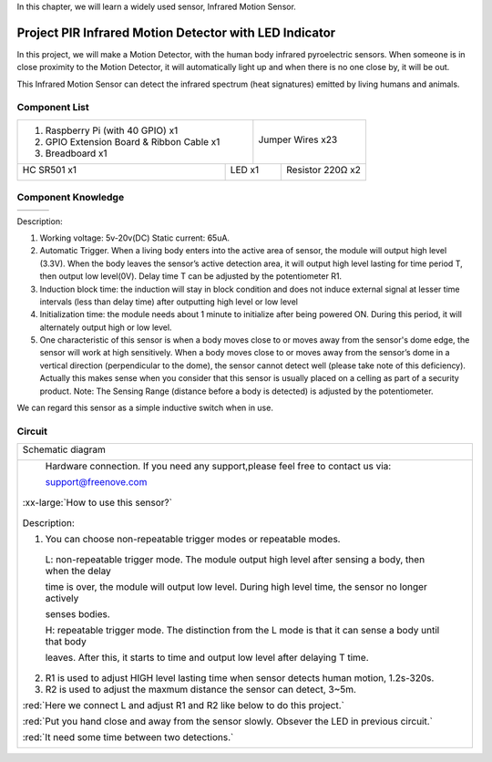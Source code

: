 

In this chapter, we will learn a widely used sensor, Infrared Motion Sensor. 

Project PIR Infrared Motion Detector with LED Indicator
****************************************************************

In this project, we will make a Motion Detector, with the human body infrared pyroelectric sensors.
When someone is in close proximity to the Motion Detector, it will automatically light up and when there is no one close by, it will be out.

This Infrared Motion Sensor can detect the infrared spectrum (heat signatures) emitted by living humans and animals.

Component List
================================================================

+-------------------------------------------------+-------------------------------------------------+
|1. Raspberry Pi (with 40 GPIO) x1                |                                                 |     
|                                                 |   Jumper Wires x23                              |       
|2. GPIO Extension Board & Ribbon Cable x1        |                                                 |       
|                                                 |     |jumper-wire|                               |                                                            
|3. Breadboard x1                                 |                                                 |                                                                 
+-----------------------------+-------------------+--------------+----------------------------------+
| HC SR501 x1                 | LED x1                           | Resistor 220Ω x2                 |
|                             |                                  |                                  |
|  |HC_SR501|                 |  |red-led|                       |  |res-220R|                      |
+-----------------------------+----------------------------------+----------------------------------+

.. |jumper-wire| image:: ../_static/imgs/jumper-wire.png
.. |red-led| image:: ../_static/imgs/red-led.png
.. |HC_SR501| image:: ../_static/imgs/jumper-wire.png
.. |res-220R| image:: ../_static/imgs/res-220R.png

Component Knowledge
================================================================

==============  ======================  ==========================

|HC_SR501|        |HC_SR501_bottom|       |HC_SR501_Schematic|

==============  ======================  ==========================

.. |HC_SR501| image:: ../_static/imgs/HC_SR501.png
.. |HC_SR501_bottom| image:: ../_static/imgs/HC_SR501_bottom.png
.. |HC_SR501_Schematic| image:: ../_static/imgs/HC_SR501_Schematic.png

Description: 

1.	Working voltage: 5v-20v(DC) Static current: 65uA.

2.	Automatic Trigger. When a living body enters into the active area of sensor, the module will output high level (3.3V). When the body leaves the sensor’s active detection area, it will output high level lasting for time period T, then output low level(0V). Delay time T can be adjusted by the potentiometer R1.

3.	Induction block time: the induction will stay in block condition and does not induce external signal at lesser time intervals (less than delay time) after outputting high level or low level 

4.	Initialization time: the module needs about 1 minute to initialize after being powered ON. During this period, it will alternately output high or low level. 

5.	One characteristic of this sensor is when a body moves close to or moves away from the sensor's dome edge, the sensor will work at high sensitively. When a body moves close to or moves away from the sensor’s dome in a vertical direction (perpendicular to the dome), the sensor cannot detect well (please take note of this deficiency). Actually this makes sense when you consider that this sensor is usually placed on a celling as part of a security product. Note: The Sensing Range (distance before a body is detected) is adjusted by the potentiometer.

We can regard this sensor as a simple inductive switch when in use.

Circuit
================================================================

.. table:: 
    :width: 100%
    :class: product-table

+-------------------------------------------------------------------------------------------------+
|   Schematic diagram                                                                             |
|                                                                                                 |
|   |HC_SR501_Sc|                                                                                 |
+-------------------------------------------------------------------------------------------------+
|   Hardware connection. If you need any support,please feel free to contact us via:              |
|                                                                                                 |
|   support@freenove.com                                                                          |
|                                                                                                 |
|   |HC_SR501_Fr|                                                                                 |
|                                                                                                 |
| :xx-large:`How to use this sensor?`                                                             |
|                                                                                                 |
|   |HC_SR501_T_B|                                                                                |
| Description:                                                                                    |
|                                                                                                 |
| 1. You can choose non-repeatable trigger modes or repeatable modes.                             |
|                                                                                                 |
|   L: non-repeatable trigger mode. The module output high level after sensing a body, then when  |
|   the delay                                                                                     | 
|                                                                                                 |   
|   time is over, the module will output low level. During high level time, the sensor            |
|   no longer actively                                                                            |
|                                                                                                 |
|   senses bodies.                                                                                |
|                                                                                                 |    
|   H: repeatable trigger mode. The distinction from the L                                        |
|   mode is that it can sense a body until that body                                              |
|                                                                                                 |
|   leaves. After this, it starts to time and                                                     |
|   output low level after delaying T time.                                                       |
|                                                                                                 |
| 2. R1 is used to adjust HIGH level lasting time when sensor detects human motion, 1.2s\-320s.   |
|                                                                                                 |
| 3. R2 is used to adjust the maxmum distance the sensor can detect, 3~5m.                        |
|                                                                                                 |
| :red:`Here we connect L and adjust R1 and R2 like below to do this project.`                    |
|                                                                                                 |
| :red:`Put you hand close and away from the sensor slowly. Obsever the LED in previous circuit.` |
|                                                                                                 |
| :red:`It need some time between two detections.`                                                |
|                                                                                                 |
| |HC_SR501_1|                                                                                    |
+-------------------------------------------------------------------------------------------------+

.. |HC_SR501_Sc| image:: ../_static/imgs/HC_SR501_Sc.png
.. |HC_SR501_Fr| image:: ../_static/imgs/HC_SR501_Fr.png
.. |HC_SR501_T_B| image:: ../_static/imgs/HC_SR501_T_B.png
.. |HC_SR501_1| image:: ../_static/imgs/HC_SR501_1.png